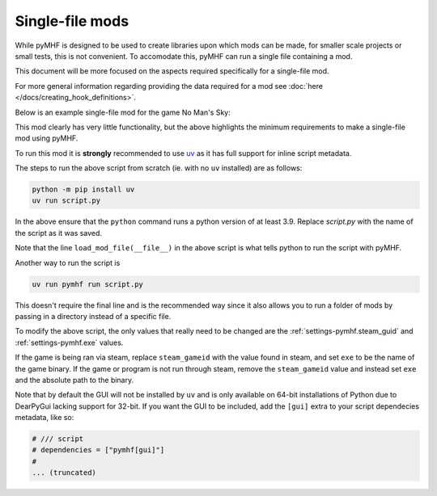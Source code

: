 Single-file mods
================

While pyMHF is designed to be used to create libraries upon which mods can be made, for smaller scale projects or small tests, this is not convenient.
To accomodate this, pyMHF can run a single file containing a mod.

This document will be more focused on the aspects required specifically for a single-file mod.

For more general information regarding providing the data required for a mod see :doc:`here </docs/creating_hook_definitions>`.

Below is an example single-file mod for the game No Man's Sky:

.. code-block:: py
    :caption: example_mod.py

    # /// script
    # dependencies = ["pymhf"]
    # 
    # [tool.pymhf]
    # exe = "NMS.exe"
    # steam_gameid = 275850
    # start_paused = false
    # 
    # [tool.pymhf.logging]
    # log_dir = "."
    # log_level = "info"
    # window_name_override = "NMS test mod"
    # ///

    from logging import getLogger

    from pymhf import Mod, load_mod_file
    from pymhf.core.hooking import on_key_pressed

    logger = getLogger("testmod")


    class MyMod(Mod):
        @on_key_pressed("p")
        def press_p(self):
            logger.info("Pressed P now!")


    if __name__ == "__main__":
        load_mod_file(__file__)

This mod clearly has very little functionality, but the above highlights the minimum requirements to make a single-file mod using pyMHF.

To run this mod it is **strongly** recommended to use `uv <https://github.com/astral-sh/uv>`_ as it has full support for inline script metadata.

The steps to run the above script from scratch (ie. with no ``uv`` installed) are as follows:

.. code-block:: bash

    python -m pip install uv
    uv run script.py

In the above ensure that the ``python`` command runs a python version of at least 3.9.
Replace `script.py` with the name of the script as it was saved.

Note that the line ``load_mod_file(__file__)`` in the above script is what tells python to run the script with pyMHF.

Another way to run the script is

.. code-block:: bash

    uv run pymhf run script.py

This doesn't require the final line and is the recommended way since it also allows you to run a folder of mods by passing in a directory instead of a specific file.

To modify the above script, the only values that really need to be changed are the :ref:`settings-pymhf.steam_guid` and :ref:`settings-pymhf.exe` values.

If the game is being ran via steam, replace ``steam_gameid`` with the value found in steam, and set ``exe`` to be the name of the game binary.
If the game or program is not run through steam, remove the ``steam_gameid`` value and instead set ``exe`` and the absolute path to the binary.

Note that by default the GUI will not be installed by ``uv`` and is only available on 64-bit installations of Python due to DearPyGui lacking support for 32-bit. If you want the GUI to be included, add the ``[gui]`` extra to your script dependecies metadata, like so:

.. code-block:: py

    # /// script
    # dependencies = ["pymhf[gui]"]
    # 
    ... (truncated)

